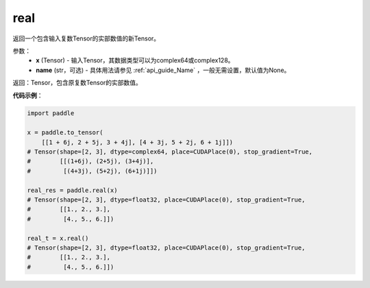 .. _cn_api_tensor_real:

real
------

.. py::function:: paddle.real(x, name=None)

返回一个包含输入复数Tensor的实部数值的新Tensor。

参数：
    - **x** (Tensor) - 输入Tensor，其数据类型可以为complex64或complex128。
    - **name** (str，可选) - 具体用法请参见 :ref:`api_guide_Name` ，一般无需设置，默认值为None。

返回：Tensor，包含原复数Tensor的实部数值。

**代码示例**：

.. code-block:: python

    import paddle

    x = paddle.to_tensor(
        [[1 + 6j, 2 + 5j, 3 + 4j], [4 + 3j, 5 + 2j, 6 + 1j]])
    # Tensor(shape=[2, 3], dtype=complex64, place=CUDAPlace(0), stop_gradient=True,
    #        [[(1+6j), (2+5j), (3+4j)],
    #         [(4+3j), (5+2j), (6+1j)]])

    real_res = paddle.real(x)
    # Tensor(shape=[2, 3], dtype=float32, place=CUDAPlace(0), stop_gradient=True,
    #        [[1., 2., 3.],
    #         [4., 5., 6.]])

    real_t = x.real()
    # Tensor(shape=[2, 3], dtype=float32, place=CUDAPlace(0), stop_gradient=True,
    #        [[1., 2., 3.],
    #         [4., 5., 6.]])